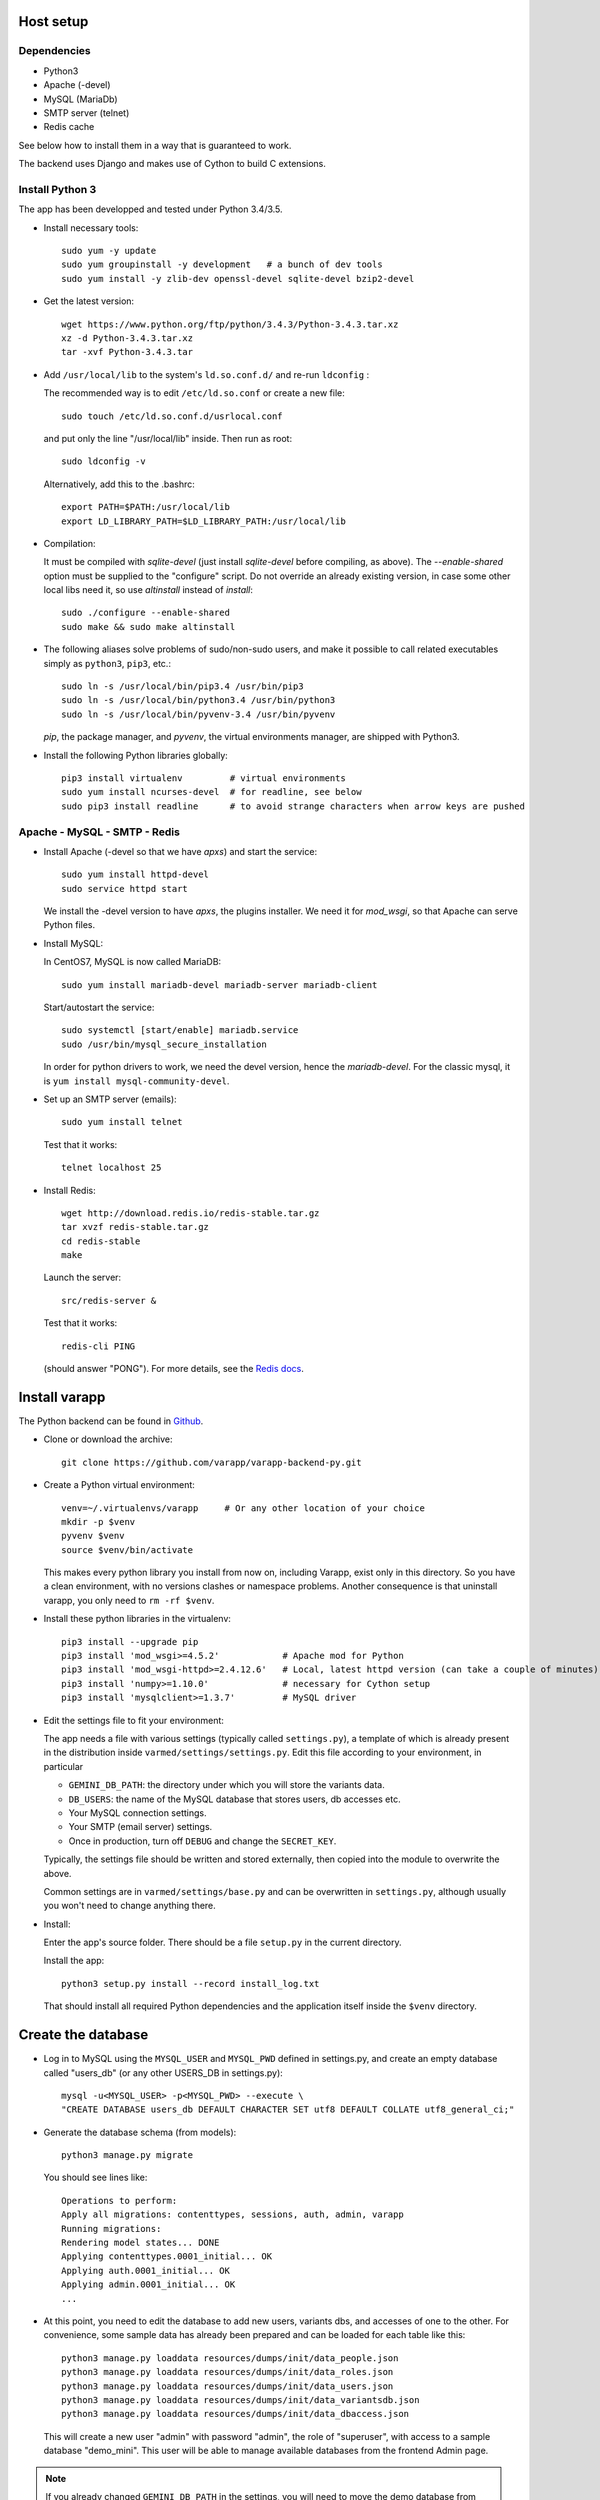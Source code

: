 
.. Non-breaking white space, to fill empty divs
.. |nbsp| unicode:: 0xA0
   :trim:

Host setup
..........

Dependencies
++++++++++++

* Python3
* Apache (-devel)
* MySQL (MariaDb)
* SMTP server (telnet)
* Redis cache

See below how to install them in a way that is guaranteed to work.

The backend uses Django and makes use of Cython to build C extensions.


Install Python 3
++++++++++++++++

The app has been developped and tested under Python 3.4/3.5.

* Install necessary tools::

    sudo yum -y update
    sudo yum groupinstall -y development   # a bunch of dev tools
    sudo yum install -y zlib-dev openssl-devel sqlite-devel bzip2-devel

* Get the latest version::

    wget https://www.python.org/ftp/python/3.4.3/Python-3.4.3.tar.xz
    xz -d Python-3.4.3.tar.xz
    tar -xvf Python-3.4.3.tar

* Add ``/usr/local/lib`` to the system's ``ld.so.conf.d/`` and re-run ``ldconfig`` :
  
  The recommended way is to edit ``/etc/ld.so.conf`` or create a new file::

    sudo touch /etc/ld.so.conf.d/usrlocal.conf

  and put only the line "/usr/local/lib" inside. Then run as root::

    sudo ldconfig -v

  Alternatively, add this to the .bashrc::

    export PATH=$PATH:/usr/local/lib
    export LD_LIBRARY_PATH=$LD_LIBRARY_PATH:/usr/local/lib

* Compilation:

  It must be compiled with `sqlite-devel` (just install `sqlite-devel` before compiling, as above).
  The `--enable-shared` option must be supplied to the "configure" script.
  Do not override an already existing version, in case some other local libs need it, so use
  `altinstall` instead of `install`::

    sudo ./configure --enable-shared
    sudo make && sudo make altinstall

* The following aliases solve problems of sudo/non-sudo users, 
  and make it possible to call related executables simply as ``python3``, ``pip3``, etc.::

    sudo ln -s /usr/local/bin/pip3.4 /usr/bin/pip3
    sudo ln -s /usr/local/bin/python3.4 /usr/bin/python3
    sudo ln -s /usr/local/bin/pyvenv-3.4 /usr/bin/pyvenv

  `pip`, the package manager, and `pyvenv`, the virtual environments manager,
  are shipped with Python3. 

* Install the following Python libraries globally::

    pip3 install virtualenv         # virtual environments
    sudo yum install ncurses-devel  # for readline, see below
    sudo pip3 install readline      # to avoid strange characters when arrow keys are pushed

    
.. _LAMP:

Apache - MySQL - SMTP - Redis
+++++++++++++++++++++++++++++

* Install Apache (-devel so that we have `apxs`) and start the service::
    
    sudo yum install httpd-devel
    sudo service httpd start

  We install the -devel version to have `apxs`, the plugins installer.
  We need it for `mod_wsgi`, so that Apache can serve Python files.


* Install MySQL:
  
  In CentOS7, MySQL is now called MariaDB::

    sudo yum install mariadb-devel mariadb-server mariadb-client

  Start/autostart the service::

    sudo systemctl [start/enable] mariadb.service
    sudo /usr/bin/mysql_secure_installation

  In order for python drivers to work, we need the devel version, hence the 
  `mariadb-devel`. For the classic mysql, it is ``yum install mysql-community-devel``.


* Set up an SMTP server (emails)::

    sudo yum install telnet

  Test that it works::

    telnet localhost 25


* Install Redis::

    wget http://download.redis.io/redis-stable.tar.gz
    tar xvzf redis-stable.tar.gz
    cd redis-stable
    make

  Launch the server::

    src/redis-server &

  Test that it works::

    redis-cli PING

  (should answer "PONG").
  For more details, see the `Redis docs <http://redis.io/documentation>`_.


.. _backend_deployment:

Install varapp
..............

The Python backend can be found in `Github <https://github.com/varapp/varapp-backend-py>`_.

* Clone or download the archive::

    git clone https://github.com/varapp/varapp-backend-py.git

* Create a Python virtual environment::

    venv=~/.virtualenvs/varapp     # Or any other location of your choice
    mkdir -p $venv
    pyvenv $venv
    source $venv/bin/activate

  This makes every python library you install from now on, including Varapp, exist only in this directory.
  So you have a clean environment, with no versions clashes or namespace problems.
  Another consequence is that uninstall varapp, you only need to ``rm -rf $venv``.

* Install these python libraries in the virtualenv::

    pip3 install --upgrade pip
    pip3 install 'mod_wsgi>=4.5.2'            # Apache mod for Python 
    pip3 install 'mod_wsgi-httpd>=2.4.12.6'   # Local, latest httpd version (can take a couple of minutes)
    pip3 install 'numpy>=1.10.0'              # necessary for Cython setup
    pip3 install 'mysqlclient>=1.3.7'         # MySQL driver

* Edit the settings file to fit your environment:

  The app needs a file with various settings (typically called ``settings.py``),
  a template of which is already present in the distribution inside
  ``varmed/settings/settings.py``. Edit this file according to your environment, in particular

  * ``GEMINI_DB_PATH``: the directory under which you will store the variants data.
  * ``DB_USERS``: the name of the MySQL database that stores users, db accesses etc.
  * Your MySQL connection settings.
  * Your SMTP (email server) settings.
  * Once in production, turn off ``DEBUG`` and change the ``SECRET_KEY``.

  Typically, the settings file should be written and stored externally, 
  then copied into the module to overwrite the above. 

  Common settings are in ``varmed/settings/base.py`` and can be overwritten
  in ``settings.py``, although usually you won't need to change anything there.

* Install:

  Enter the app's source folder.
  There should be a file ``setup.py`` in the current directory.

  Install the app::

    python3 setup.py install --record install_log.txt

  That should install all required Python dependencies and the
  application itself inside the ``$venv`` directory.

Create the database
...................

* Log in to MySQL using the ``MYSQL_USER`` and ``MYSQL_PWD`` defined in settings.py,
  and create an empty database called "users_db" (or any other USERS_DB in settings.py)::

    mysql -u<MYSQL_USER> -p<MYSQL_PWD> --execute \
    "CREATE DATABASE users_db DEFAULT CHARACTER SET utf8 DEFAULT COLLATE utf8_general_ci;"

* Generate the database schema (from models)::

    python3 manage.py migrate

  You should see lines like::

    Operations to perform:
    Apply all migrations: contenttypes, sessions, auth, admin, varapp
    Running migrations:
    Rendering model states... DONE
    Applying contenttypes.0001_initial... OK
    Applying auth.0001_initial... OK
    Applying admin.0001_initial... OK
    ...

* At this point, you need to edit the database to add new users, variants dbs, and accesses of one to the other.
  For convenience, some sample data has already been prepared and can be loaded for each table like this::

    python3 manage.py loaddata resources/dumps/init/data_people.json
    python3 manage.py loaddata resources/dumps/init/data_roles.json
    python3 manage.py loaddata resources/dumps/init/data_users.json
    python3 manage.py loaddata resources/dumps/init/data_variantsdb.json
    python3 manage.py loaddata resources/dumps/init/data_dbaccess.json

  This will create a new user "admin" with password "admin", the role of "superuser",
  with access to a sample database "demo_mini".
  This user will be able to manage available databases from the frontend Admin page.

.. note::

    If you already changed ``GEMINI_DB_PATH`` in the settings, you will need to move the
    demo database from ``resources/db/`` to that new location.


Serve the app
.............

* Test with the local dev server:

  This will start a simple web server (not suitable for production)::

    python3 manage.py runserver

  Now you can enter ``http://127.0.0.1:8000/varapp`` in your browser's address bar 
  and it should answer "Hello World!". 

* Configure and run the Apache proxy (`mod_wsgi`):
  
  The above looks nice already, but is not suitable for production. 
  We describe here how to serve the Python backend with Apache and mod_wsgi
  (but nothing prevents from using another web server instead)::

    mod_wsgi-express start-server varmed/wsgi.py \
        --port=8887 \
        --user <USERNAME> \
        --server-root=./mod_wsgi-server \
        --processes 2 --threads 5 \
        --queue-timeout 60 --request-timeout 90

  ``varmed/wsgi.py`` contains the configuration for this step, and tells the app where to find
  the settings file. If it is not in ``varmed/settings/`` or is not called ``settings.py``,
  you must edit ``varmed/wsgi.py`` accordingly.

  Do not forget to replace ``<USERNAME>`` by your own user name.
  One is free to change the port number, processes and threads, or timeouts
  specified in the command above.

  ``server-root`` is the directory where the wsgi/httpd configuration will be written,
  along with Apache control executables.

* Test that it works:

  You can enter ``http://127.0.0.1:8887/varapp`` in your browser's address bar 
  and it should answer "Hello World!". 
  This is the URL that the frontend will call to fetch data from the server.

Add more data
.............

  Now you can add Gemini databases to the directory defined by ``GEMINI_DB_PATH`` in the settings.
  When the app (re-)starts, all sqlite3 databases present in that directory will be loaded.
  In the interface, that will make them available in the db selection menu, 
  and in the Admin page so that the admin can manage the access of each database
  to other users and himself.

  If you have not yet produced a Gemini database from your VCF, see :doc:`method`.

